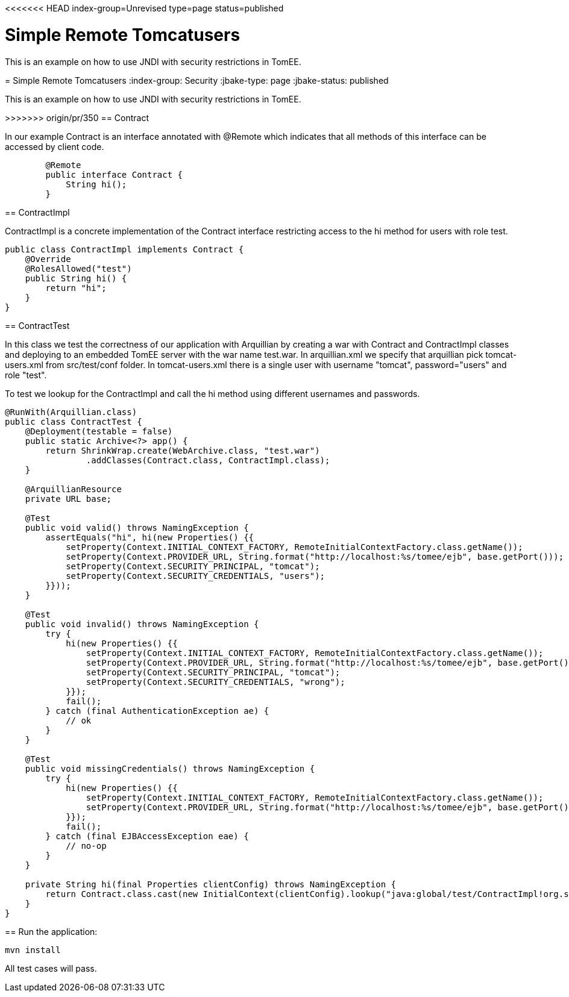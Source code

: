 <<<<<<< HEAD
index-group=Unrevised
type=page
status=published

= Simple Remote Tomcatusers

This is an example on how to use JNDI with security restrictions in TomEE.


=======
= Simple Remote Tomcatusers
:index-group: Security
:jbake-type: page
:jbake-status: published

This is an example on how to use JNDI with security restrictions in TomEE.

>>>>>>> origin/pr/350
== Contract

In our example Contract is an interface annotated with @Remote which indicates that all methods of this interface can be accessed by client code.
[source,java]
----

	@Remote
	public interface Contract {
	    String hi();
	}
----
== ContractImpl

ContractImpl is a concrete implementation of the Contract interface restricting access to the hi method for users with role test. 

[source,java]
----
public class ContractImpl implements Contract {
    @Override
    @RolesAllowed("test")
    public String hi() {
        return "hi";
    }
}
----

== ContractTest

In this class we test the correctness of our application with Arquillian by creating a war with Contract and ContractImpl classes and deploying to 
an embedded TomEE server with the war name test.war. In arquillian.xml we specify that arquillian pick tomcat-users.xml from src/test/conf folder.
In tomcat-users.xml there is a single user with username "tomcat", password="users" and  role "test".

To test we lookup for the ContractImpl and call the hi method using different usernames and passwords.
 

[source,java]
----
@RunWith(Arquillian.class)
public class ContractTest {
    @Deployment(testable = false)
    public static Archive<?> app() {
        return ShrinkWrap.create(WebArchive.class, "test.war")
                .addClasses(Contract.class, ContractImpl.class);
    }

    @ArquillianResource
    private URL base;

    @Test
    public void valid() throws NamingException {
        assertEquals("hi", hi(new Properties() {{
            setProperty(Context.INITIAL_CONTEXT_FACTORY, RemoteInitialContextFactory.class.getName());
            setProperty(Context.PROVIDER_URL, String.format("http://localhost:%s/tomee/ejb", base.getPort()));
            setProperty(Context.SECURITY_PRINCIPAL, "tomcat");
            setProperty(Context.SECURITY_CREDENTIALS, "users");
        }}));
    }

    @Test
    public void invalid() throws NamingException {
        try {
            hi(new Properties() {{
                setProperty(Context.INITIAL_CONTEXT_FACTORY, RemoteInitialContextFactory.class.getName());
                setProperty(Context.PROVIDER_URL, String.format("http://localhost:%s/tomee/ejb", base.getPort()));
                setProperty(Context.SECURITY_PRINCIPAL, "tomcat");
                setProperty(Context.SECURITY_CREDENTIALS, "wrong");
            }});
            fail();
        } catch (final AuthenticationException ae) {
            // ok
        }
    }

    @Test
    public void missingCredentials() throws NamingException {
        try {
            hi(new Properties() {{
                setProperty(Context.INITIAL_CONTEXT_FACTORY, RemoteInitialContextFactory.class.getName());
                setProperty(Context.PROVIDER_URL, String.format("http://localhost:%s/tomee/ejb", base.getPort()));
            }});
            fail();
        } catch (final EJBAccessException eae) {
            // no-op
        }
    }

    private String hi(final Properties clientConfig) throws NamingException {
        return Contract.class.cast(new InitialContext(clientConfig).lookup("java:global/test/ContractImpl!org.superbiz.Contract")).hi();
    }
} 
----

== Run the application:

    mvn install 
    
All test cases will pass.    